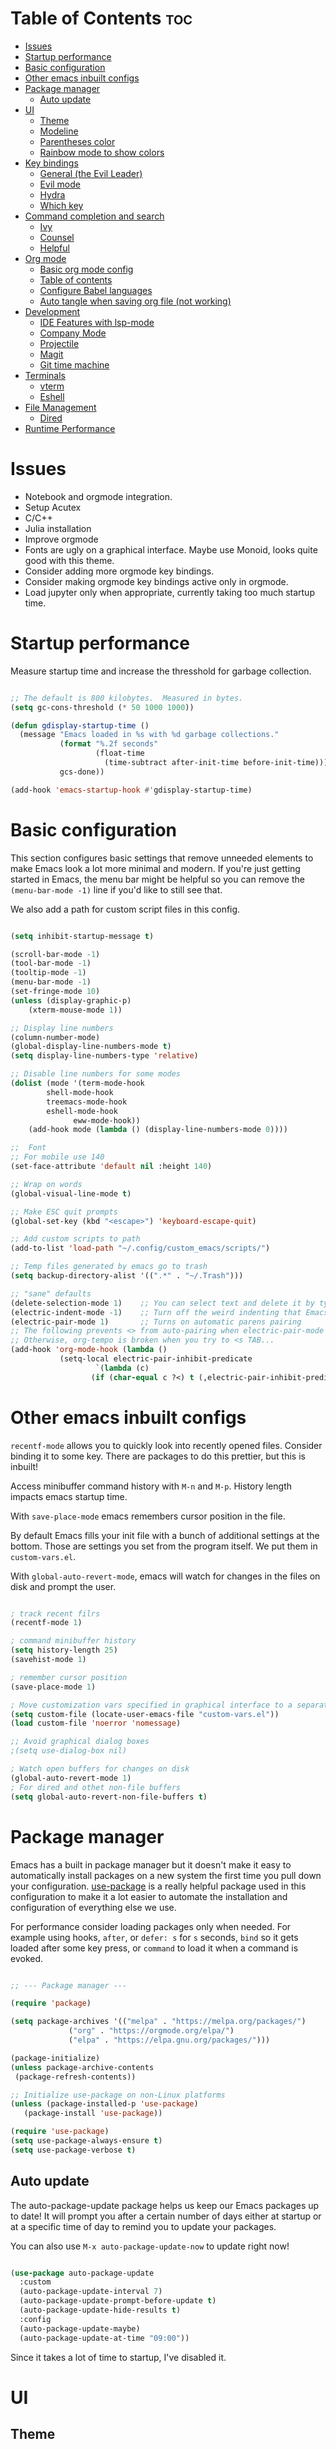 #+title Emacs from scratch configuration
#+AUTHOR: Jorge Norena
#+DESCRIPTION: Jorge's custom Emacs config.
#+STARTUP: showeverything
#+Options: toc:2
#+PROPERTY: header-args:emacs-lisp :tangle ./init.el

* Table of Contents :toc:
- [[#issues][Issues]]
- [[#startup-performance][Startup performance]]
- [[#basic-configuration][Basic configuration]]
- [[#other-emacs-inbuilt-configs][Other emacs inbuilt configs]]
- [[#package-manager][Package manager]]
  - [[#auto-update][Auto update]]
- [[#ui][UI]]
  - [[#theme][Theme]]
  - [[#modeline][Modeline]]
  - [[#parentheses-color][Parentheses color]]
  - [[#rainbow-mode-to-show-colors][Rainbow mode to show colors]]
- [[#key-bindings][Key bindings]]
  - [[#general-the-evil-leader][General (the Evil Leader)]]
  - [[#evil-mode][Evil mode]]
  - [[#hydra][Hydra]]
  - [[#which-key][Which key]]
- [[#command-completion-and-search][Command completion and search]]
  - [[#ivy][Ivy]]
  - [[#counsel][Counsel]]
  - [[#helpful][Helpful]]
- [[#org-mode][Org mode]]
  - [[#basic-org-mode-config][Basic org mode config]]
  - [[#table-of-contents][Table of contents]]
  - [[#configure-babel-languages][Configure Babel languages]]
  - [[#auto-tangle-when-saving-org-file-not-working][Auto tangle when saving org file (not working)]]
- [[#development][Development]]
  - [[#ide-features-with-lsp-mode][IDE Features with lsp-mode]]
  - [[#company-mode][Company Mode]]
  - [[#projectile][Projectile]]
  - [[#magit][Magit]]
  - [[#git-time-machine][Git time machine]]
- [[#terminals][Terminals]]
  - [[#vterm][vterm]]
  - [[#eshell][Eshell]]
- [[#file-management][File Management]]
  - [[#dired][Dired]]
- [[#runtime-performance][Runtime Performance]]

* Issues

- Notebook and orgmode integration.
- Setup Acutex
- C/C++
- Julia installation
- Improve orgmode
- Fonts are ugly on a graphical interface. Maybe use Monoid, looks quite good with this theme.
- Consider adding more orgmode key bindings.
- Consider making orgmode key bindings active only in orgmode.
- Load jupyter only when appropriate, currently taking too much startup time.

* Startup performance

Measure startup time and increase the thresshold for garbage collection.

#+begin_src emacs-lisp

;; The default is 800 kilobytes.  Measured in bytes.
(setq gc-cons-threshold (* 50 1000 1000))

(defun gdisplay-startup-time ()
  (message "Emacs loaded in %s with %d garbage collections."
           (format "%.2f seconds"
                   (float-time
                     (time-subtract after-init-time before-init-time)))
           gcs-done))

(add-hook 'emacs-startup-hook #'gdisplay-startup-time)

#+end_src

* Basic configuration

This section configures basic settings that remove unneeded elements to make Emacs look a lot more minimal and modern.  If you're just getting started in Emacs, the menu bar might be helpful so you can remove the =(menu-bar-mode -1)= line if you'd like to still see that.

We also add a path for custom script files in this config.

#+begin_src emacs-lisp

(setq inhibit-startup-message t)

(scroll-bar-mode -1)
(tool-bar-mode -1)
(tooltip-mode -1)
(menu-bar-mode -1)
(set-fringe-mode 10)
(unless (display-graphic-p)
    (xterm-mouse-mode 1))

;; Display line numbers
(column-number-mode)
(global-display-line-numbers-mode t)
(setq display-line-numbers-type 'relative)

;; Disable line numbers for some modes
(dolist (mode '(term-mode-hook
		shell-mode-hook
		treemacs-mode-hook
		eshell-mode-hook
              eww-mode-hook))
    (add-hook mode (lambda () (display-line-numbers-mode 0))))

;;  Font
;; For mobile use 140
(set-face-attribute 'default nil :height 140)

;; Wrap on words
(global-visual-line-mode t)

;; Make ESC quit prompts
(global-set-key (kbd "<escape>") 'keyboard-escape-quit)

;; Add custom scripts to path
(add-to-list 'load-path "~/.config/custom_emacs/scripts/")

;; Temp files generated by emacs go to trash
(setq backup-directory-alist '((".*" . "~/.Trash")))

;; "sane" defaults
(delete-selection-mode 1)    ;; You can select text and delete it by typing.
(electric-indent-mode -1)    ;; Turn off the weird indenting that Emacs does by default.
(electric-pair-mode 1)       ;; Turns on automatic parens pairing
;; The following prevents <> from auto-pairing when electric-pair-mode is on.
;; Otherwise, org-tempo is broken when you try to <s TAB...
(add-hook 'org-mode-hook (lambda ()
           (setq-local electric-pair-inhibit-predicate
                   `(lambda (c)
                  (if (char-equal c ?<) t (,electric-pair-inhibit-predicate c))))))

#+end_src

* Other emacs inbuilt configs

=recentf-mode= allows you to quickly look into recently opened files. Consider binding it to some key. There are packages to do this prettier, but this is inbuilt!

Access minibuffer command history with =M-n= and =M-p=. History length impacts emacs startup time.

With =save-place-mode= emacs remembers cursor position in the file.

By default Emacs fills your init file with a bunch of additional settings at the bottom. Those are settings you set from the program itself. We put them in =custom-vars.el=.

With =global-auto-revert-mode=, emacs will watch for changes in the files on disk and prompt the user.


#+begin_src emacs-lisp

  ; track recent filrs
  (recentf-mode 1)
  
  ; command minibuffer history
  (setq history-length 25)
  (savehist-mode 1)

  ; remember cursor position
  (save-place-mode 1)

  ; Move customization vars specified in graphical interface to a separate file
  (setq custom-file (locate-user-emacs-file "custom-vars.el"))
  (load custom-file 'noerror 'nomessage)

  ;; Avoid graphical dialog boxes
  ;(setq use-dialog-box nil)

  ; Watch open buffers for changes on disk
  (global-auto-revert-mode 1)
  ; For dired and othet non-file buffers
  (setq global-auto-revert-non-file-buffers t)

#+end_src

* Package manager

Emacs has a built in package manager but it doesn't make it easy to automatically install packages on a new system the first time you pull down your configuration.  [[https://github.com/jwiegley/use-package][use-package]] is a really helpful package used in this configuration to make it a lot easier to automate the installation and configuration of everything else we use.

For performance consider loading packages only when needed. For example using hooks, =after=, or =defer: s= for =s= seconds, =bind= so it gets loaded after some key press, or =command= to load it when a command is evoked.

#+begin_src emacs-lisp

  ;; --- Package manager ---

  (require 'package)

  (setq package-archives '(("melpa" . "https://melpa.org/packages/")
			   ("org" . "https://orgmode.org/elpa/")
			   ("elpa" . "https://elpa.gnu.org/packages/")))

  (package-initialize)
  (unless package-archive-contents
   (package-refresh-contents))

  ;; Initialize use-package on non-Linux platforms
  (unless (package-installed-p 'use-package)
     (package-install 'use-package))

  (require 'use-package)
  (setq use-package-always-ensure t)
  (setq use-package-verbose t)

#+end_src

** Auto update

The auto-package-update package helps us keep our Emacs packages up to date!  It will prompt you after a certain number of days either at startup or at a specific time of day to remind you to update your packages.

You can also use =M-x auto-package-update-now= to update right now!

#+begin_src emacs-lisp :tangle no

  (use-package auto-package-update
    :custom
    (auto-package-update-interval 7)
    (auto-package-update-prompt-before-update t)
    (auto-package-update-hide-results t)
    :config
    (auto-package-update-maybe)
    (auto-package-update-at-time "09:00"))

#+end_src

Since it takes a lot of time to startup, I've disabled it.

* UI

** Theme

A nice alternative is to use the [[https://emacsfodder.github.io/emacs-theme-editor/][Theme creator]].

#+begin_src emacs-lisp 

      ;; --- THEME ---
      ;; preview it with M-x counsel-load-theme

      (use-package doom-themes)
      ;;(load-theme 'doom-gruvbox t)

      (use-package modus-themes
      :ensure t
      :config
      ;; Add all your customizations prior to loading the themes
      (setq modus-themes-italic-constructs t
	    modus-themes-bold-constructs t
           modus-themes-to-toggle '(modus-vivendi-tinted modus-operandi-tinted))

      ;; Load the theme of your choice.
      (load-theme 'modus-vivendi-tinted t))

#+end_src

** Modeline

#+begin_src emacs-lisp

  ;; Better modeline
    ;; doom modeline was too heavy for mobile devices, and had font problems, planning on using this instead
    ;; (use-package powerline
    ;;   :config (powerline-evil-theme)
    ;;   )

    ;; NOTE: The first time you load your configuration on a new machine, you'll
    ;; need to run the following command interactively so that mode line icons
    ;; display correctly:
    ;;
    ;; M-x all-the-icons-install-fonts
    (use-package all-the-icons)

    (use-package doom-modeline
      :init (doom-modeline-mode 1)
      :custom ((doom-modeline-height 15)))

#+end_src

** Parentheses color

#+begin_src emacs-lisp

    ;; rainbow mode for nested parentheses.
    (use-package rainbow-delimiters
      :hook (prog-mode . rainbow-delimiters-mode))
  
#+end_src

** Rainbow mode to show colors

Display the actual color as a background for any hex color value (ex. #ffffff).  The code block below enables rainbow-mode in all programming modes (prog-mode) as well as org-mode, which is why rainbow works in this document.

#+begin_src emacs-lisp

;; Rainbow mode for colors,  e.g. #ffffff will have a white background
(use-package rainbow-mode
  :diminish
  :hook org-mode prog-mode)

#+end_src

* Key bindings

This configuration uses [[https://evil.readthedocs.io/en/latest/index.html][evil-mode]] for a Vi-like modal editing experience.  [[https://github.com/noctuid/general.el][general.el]] is used for easy keybinding configuration that integrates well with which-key.  [[https://github.com/emacs-evil/evil-collection][evil-collection]] is used to automatically configure various Emacs modes with Vi-like keybindings for evil-mode.

** General (the Evil Leader)

#+begin_src emacs-lisp

;; A function used below
(defun reload-init-file ()
  (interactive)
  (load-file user-init-file))

;; A code to move buffers around
(require 'buffer-move)

;; --- KEY BINDINGS INC. EVIL LEADER ---
;; This may hurt performance in mobile. Try using evil-leader instead.

(use-package general
  :config
  (general-create-definer my/leader-keys
    :keymaps '(normal insert visual emacs)
    :prefix "SPC"
    :global-prefix "C-SPC")
  (my/leader-keys
    "SPC" '(counsel-M-x :which-key "M-x")
    "." '(counsel-find-file :which-key "Find file")
    "TAB TAB" '(comment-line :which-key "Comment line")
    ;; Buffers
    "b" '(:ignore t :which-key "Bookmarks/Buffers")
    "b c" '(clone-indirect-buffer :which-key "Create indirect buffer copy in a split")
    "b C" '(clone-indirect-buffer-other-window :which-key "Clone indirect buffer in new window")
    "b d" '(bookmark-delete :which-key "Delete bookmark")
    "b b" '(counsel-ibuffer :which-key "Change buffer")
    "b i" '(ibuffer :which-key "List buffers")
    "b k" '(kill-this-buffer :which-key "Kill this buffer")
    "b K" '(kill-some-buffers :which-key "Kill multiple buffers")
    "b l" '(list-bookmarks :which-key "List bookmarks")
    "b m" '(bookmark-set :which-key "Set bookmark")
    "b n" '(next-buffer :which-key "Next buffer")
    "b p" '(previous-buffer :which-key "Previous buffer")
    "b r" '(revert-buffer :which-key "Reload buffer")
    "b R" '(rename-buffer :which-key "Rename buffer")
    "b s" '(basic-save-buffer :which-key "Save buffer")
    "b S" '(save-some-buffers :which-key "Save multiple buffers")
    "b w" '(bookmark-save :which-key "Save current bookmarks to bookmark file")
    ;; Eshell/evaluate
    "e" '(:ignore t :which-key "Eshell/Evaluate")    
    "e b" '(eval-buffer :which-key "Evaluate elisp in buffer")
    "e d" '(eval-defun :which-key "Evaluate defun containing or after point")
    "e e" '(eval-expression :which-key "Evaluate and elisp expression")
    "e h" '(counsel-esh-history :which-key "Eshell history")
    "e l" '(eval-last-sexp :which-key "Evaluate elisp expression before point")
    "e r" '(eval-region :which-key "Evaluate elisp in region")
    "e s" '(eshell :which-key "Eshell")
    ;; Org mode
    "m" '(:ignore t :which-key "Org")
    "m a" '(org-agenda :which-key "Org agenda")
    "m e" '(org-export-dispatch :which-key "Org export dispatch")
    "m i" '(org-toggle-item :which-key "Org toggle item")
    "m t" '(org-todo :which-key "Org todo")
    "m B" '(org-babel-tangle :which-key "Org babel tangle")
    "m T" '(org-todo-list :which-key "Org todo list")
    ;; Orgmode tables
    "m b" '(:ignore t :which-key "Tables")
    "m b -" '(org-table-insert-hline :which-key "Insert hline in table")
    ;; Orgmode dates
    "m d" '(:ignore t :which-key "Date/deadline")
    "m d t" '(org-time-stamp :which-key "Org time stamp")
    ;; Projects
    "p" '(projectile-command-map :which-key "Projectile")
    ;; Windows
    "w" '(:ignore t :which-key "Windows")
    "wc" '(evil-window-delete :which-key "Close window")
    "wn" '(evil-window-new :which-key "New window")
    "ws" '(evil-window-split :which-key "Horizontal split")
    "wv" '(evil-window-vsplit :which-key "Vertical split")
    "wh" '(evil-window-left :which-key "Move to window left")
    "wj" '(evil-window-down :which-key "Move to window down")
    "wk" '(evil-window-up :which-key "Move to window up")
    "wl" '(evil-window-right :which-key "Move to window right")
    ;; Move Windows
    "w H" '(buf-move-left :wk "Buffer move left")
    "w J" '(buf-move-down :wk "Buffer move down")
    "w K" '(buf-move-up :wk "Buffer move up")
    "w L" '(buf-move-right :wk "Buffer move right")
    ;; Help!
    "h" '(:ignore t :which-key "Help")
    "h a" '(counsel-apropos :which-key "Apropos")
    "h b" '(describe-bindings :which-key "Describe bindings")
    "h c" '(describe-char :which-key "Describe character under cursor")
    "h d" '(:ignore t :which-key "Emacs documentation")
    "h d a" '(about-emacs :which-key "About Emacs")
    "h d d" '(view-emacs-debugging :which-key "View Emacs debugging")
    "h d f" '(view-emacs-FAQ :which-key "View Emacs FAQ")
    "h d m" '(info-emacs-manual :which-key "The Emacs manual")
    "h d n" '(view-emacs-news :which-key "View Emacs news")
    "h d o" '(describe-distribution :which-key "How to obtain Emacs")
    "h d p" '(view-emacs-problems :which-key "View Emacs problems")
    "h d t" '(view-emacs-todo :which-key "View Emacs todo")
    "h d w" '(describe-no-warranty :which-key "Describe no warranty")
    "h e" '(view-echo-area-messages :which-key "View echo area messages")
    "h f" '(describe-function :which-key "Describe function")
    "h F" '(describe-face :which-key "Describe face")
    "h g" '(describe-gnu-project :which-key "Describe GNU Project")
    "h i" '(info :which-key "Info")
    "h I" '(describe-input-method :which-key "Describe input method")
    "h k" '(describe-key :which-key "Describe key")
    "h l" '(view-lossage :which-key "Display recent keystrokes and the commands run")
    "h L" '(describe-language-environment :which-key "Describe language environment")
    "h m" '(describe-mode :which-key "Describe mode")
    "h r" '(:ignore t :which-key "Reload")
    "h t" '(tldr :which-key "TLDR docs")
    "h v" '(describe-variable :which-key "Describe variable")
    "h w" '(where-is :which-key "Prints keybinding for command if set")
    "h x" '(describe-command :which-key "Display full documentation for command")
    "hrr" '(reload-init-file :which-key "Reload emacs config")
    ;; Toggles
    "t"  '(:ignore t :which-key "Toggles")
    "tt" '(modus-themes-toggle :which-key "Toggle light/dark theme")
    "tl" '(display-line-numbers-mode :which-key "Toggle line numbers")
    "tv" '(vterm-toggle :which-key "Toggle vterm")
    "tr" '(rainbow-mode :which-key "Toggle rainbow mode")
    ;; Find
    "f" '(:ignore t :which-key "Find")
    "ff" '(counsel-find-file :which-key "Find file")
    "fr" '(counsel-recentf :which-key "Recent files")
    ;; Dired
    "d" '(:ignore t :which-key "Dired")
    "d d" '(dired :which-key "Open dired")
    "d j" '(dired-jump :which-key "Dired jump to current")
    "d n" '(neotree-dir :which-key "Open directory in neotree")
    "d p" '(peep-dired :which-key "Peep-dired")
    ;; Git
    "g" '(:ignore t :wk "Git")    
    "g /" '(magit-displatch :wk "Magit dispatch")
    "g ." '(magit-file-displatch :wk "Magit file dispatch")
    "g b" '(magit-branch-checkout :wk "Switch branch")
    "g c" '(:ignore t :wk "Create") 
    "g c b" '(magit-branch-and-checkout :wk "Create branch and checkout")
    "g c c" '(magit-commit-create :wk "Create commit")
    "g c f" '(magit-commit-fixup :wk "Create fixup commit")
    "g C" '(magit-clone :wk "Clone repo")
    "g f" '(:ignore t :wk "Find") 
    "g f c" '(magit-show-commit :wk "Show commit")
    "g f f" '(magit-find-file :wk "Magit find file")
    "g f g" '(magit-find-git-config-file :wk "Find gitconfig file")
    "g F" '(magit-fetch :wk "Git fetch")
    "g g" '(magit-status :wk "Magit status")
    "g i" '(magit-init :wk "Initialize git repo")
    "g l" '(magit-log-buffer-file :wk "Magit buffer log")
    "g r" '(vc-revert :wk "Git revert file")
    "g s" '(magit-stage-file :wk "Git stage file")
    "g t" '(git-timemachine :wk "Git time machine")
    "g u" '(magit-stage-file :wk "Git unstage file")
  ))

#+end_src

** Evil mode

*** Evil mode and collection

#+begin_src emacs-lisp

;; --- EVIL MODE ---

(use-package evil
  :init
  (setq evil-split-window-below t)
  (setq evil-vsplit-window-right t)
  (setq evil-want-integration t) ; This is optional, required for some packages
  (setq evil-want-keybinding nil)
  :config
  (evil-mode 1)
  (define-key evil-insert-state-map (kbd "C-g") 'evil-normal-state) ;; make C-g also exit input mode
  
  ;; j and k go down in lines you can see, not lines in the original file
  (evil-global-set-key 'motion "j" 'evil-next-visual-line)
  (evil-global-set-key 'motion "k" 'evil-previous-visual-line)
  
  (evil-set-initial-state 'messages-buffer-mode 'normal)
  (evil-set-initial-state 'dashboard-mode 'normal))

(use-package evil-collection
  :after evil
  :config
  (evil-collection-init))


#+end_src

*** Additional evil plugins

#+begin_src emacs-lisp

(use-package evil-surround
  :after evil
  :config
  (global-evil-surround-mode 1))

(use-package evil-commentary
  :after evil
  :config
  (evil-commentary-mode))

(use-package evil-multiedit
  :after evil
  :config
  (evil-multiedit-default-keybinds))

(use-package evil-snipe
  :after evil
  :init
  (evil-snipe-mode 1))  ; Globally enable evil-snipe

(use-package evil-terminal-cursor-changer
  :config
  (evil-terminal-cursor-changer-activate) ; or (etcc-on)
  )
  
#+end_src

** Hydra

Allows you to group a repetitive task, or related tasks under one head. In this way you don't have to input several long chains, but a single chain that opens a menu of related commands ("you spawn a hydra").

#+begin_src elisp

  ;; --- Hydra (Allows grouping several keybindings together so you access them with only one additional key) ---

  (use-package hydra
    :after general)

  ;; example
  (defhydra hydra-text-scale (:timeout 4)
    "scale text"
    ("j" text-scale-increase "in")
    ("k" text-scale-decrease "out")
    ("f" nil "finished" :exit t))

  (my/leader-keys
    "ts" '(hydra-text-scale/body :which-key "scale text"))

#+end_src

** Which key

#+begin_src emacs-lisp

  ;;   ;; --- Which key ---
  ;; (use-package which-key
  ;;   :defer 0
  ;;   :diminish which-key-mode
  ;;   :config
  ;;   (which-key-mode)
  ;;   (setq which-key-idle-delay 1))

(use-package which-key
  :init
    (which-key-mode 1)
  :diminish which-key-mode
  :config
  (setq which-key-side-window-location 'bottom
	  which-key-sort-order #'which-key-key-order
	  which-key-allow-imprecise-window-fit nil
	  which-key-sort-uppercase-first nil
	  which-key-add-column-padding 1
	  which-key-max-display-columns nil
	  which-key-min-display-lines 6
	  which-key-side-window-slot -10
	  which-key-side-window-max-height 0.25
	  which-key-idle-delay 0.8
	  which-key-max-description-length 25
	  which-key-allow-imprecise-window-fit nil
	  which-key-separator " → " ))

#+end_src

* Command completion and search

** Ivy

#+begin_src emacs-lisp
  
;; --- Ivy command completion ---
;; Maybe try other packages and test for performance

(use-package ivy
  :diminish
  :bind (("C-s" . swiper)
         :map ivy-minibuffer-map
         ("TAB" . ivy-alt-done)	
         :map ivy-switch-buffer-map
         ("C-d" . ivy-switch-buffer-kill)
         :map ivy-reverse-i-search-map
         ("C-d" . ivy-reverse-i-search-kill))
  :config
  (ivy-mode 1))

(use-package ivy-rich
  :after ivy
  :init
  (ivy-rich-mode 1))

#+end_src

** Counsel

#+begin_src emacs-lisp

(use-package counsel
  :bind (("M-x" . counsel-M-x)
	 ("C-x b" . counsel-ibuffer)
	 ("C-x C-f" . counsel-find-file)
	 :map minibuffer-local-map
	 ("C-r" . 'counsel-minibuffer-history))
  :config
  (setq ivy-initial-inputs-alist nil) ;; don't start searches with ^
  )

#+end_src

** Helpful

#+begin_src emacs-lisp

;; additional help from helpful
(use-package helpful
  :commands (helpful-callable helpful-variable helpful-command helpful-key)
  :custom
  (counsel-describe-function-function #'helpful-callable)
  (counsel-describe-variable-function #'helpful-variable)
  :bind
  ([remap describe-function] . counsel-describe-function)
  ([remap describe-command] . helpful-command)
  ([remap describe-variable] . counsel-describe-variable)
  ([remap describe-key] . helpful-key))

#+end_src

* Org mode

** Basic org mode config

First a few functions to improve the headings and the text. This doesn't seem to work on mobile. But I do plan to keep the replacement of hyphen with dots, the fixed pitch, and the ellipsis replaced with an arrow (if the fonts allow it).

#+begin_src emacs-lisp

  (defun org-font-setup ()
  
    ;; Replace list hyphen with dot
    (font-lock-add-keywords 'org-mode
			    '(("^ *\\([-]\\) "
			       (0 (prog1 () (compose-region (match-beginning 1) (match-end 1) "•"))))))

    ;; Set faces for heading levels
    ;; Consider removing all this visual stuff for mobile
    (dolist (face '((org-level-1 . 1.4)
		    (org-level-2 . 1.3)
		    (org-level-3 . 1.2)
		    (org-level-4 . 1.1)
		    (org-level-5 . 1.05)
		    (org-level-6 . 1.05)
		    (org-level-7 . 1.05)
		    (org-level-8 . 1.05)))
      (set-face-attribute (car face) nil :font "Cantarell" :weight 'regular :height (cdr face)))

    ;; Ensure that anything that should be fixed-pitch in Org files appears that way
    (set-face-attribute 'org-block nil :foreground nil :inherit 'fixed-pitch)
    (set-face-attribute 'org-code nil   :inherit '(shadow fixed-pitch))
    (set-face-attribute 'org-table nil   :inherit '(shadow fixed-pitch))
    (set-face-attribute 'org-verbatim nil :inherit '(shadow fixed-pitch))
    (set-face-attribute 'org-special-keyword nil :inherit '(font-lock-comment-face fixed-pitch))
    (set-face-attribute 'org-meta-line nil :inherit '(font-lock-comment-face fixed-pitch))
    (set-face-attribute 'org-checkbox nil :inherit 'fixed-pitch))

#+end_src

Now the org-mode configuration. This has a bunch of configs for the agenda, tags, agenda modes, capture templates,

#+begin_src emacs-lisp


  ;; --- ORG MODE! ---

  (setq evil-want-C-i-jump nil)  

  (use-package org
    :pin org
    :commands (org-capture org-agenda)
    :hook (org-mode . org-font-setup)
    :config
    (setq org-ellipsis " ▾")

    ;; Avoid strange indentation behavior orgmode
    (electric-indent-mode -1) ;; if this doesn't work, try doing it after the hook below
    (setq org-edit-src-content-indentation 0) ;; 

    ;; What does this do?
    (setq org-agenda-start-with-log-mode t)
    (setq org-log-done 'time)
    (setq org-log-into-drawer t)

    ;; Which files to use for the agenda.
    (setq org-agenda-files
          '("~/org/Tasks.org"
            "~/org/Schedule.org"
            "~/org/Dates.org"))

    ;; Custom To do keywords / states
    (setq org-todo-keywords
          '((sequence "TODO(t)" "NEXT(n)" "ACTIVE(a)" "|" "DONE(d!)")))

    ;; Files to use for refiling
    (setq org-refile-targets
      '(("Archive.org" :maxlevel . 1)
        ("Tasks.org" :maxlevel . 1)))
    ;; Save Org buffers after refiling!
    (advice-add 'org-refile :after 'org-save-all-org-buffers)

    ;; Tags
    (setq org-tag-alist
      '((:startgroup)
         ; Put mutually exclusive tags here
         (:endgroup)
         ("@errand" . ?E)
         ("@home" . ?H)
         ("@work" . ?W)
         ("agenda" . ?a)
         ("planning" . ?p)
         ("publish" . ?P)
         ("batch" . ?b)
         ("note" . ?n)
         ("idea" . ?i)))

    ;; Configure custom agenda views
    (setq org-agenda-custom-commands
     '(("d" "Dashboard"
       ((agenda "" ((org-deadline-warning-days 7)))
        (todo "NEXT"
          ((org-agenda-overriding-header "Next Tasks")))
        (tags-todo "agenda/ACTIVE" ((org-agenda-overriding-header "Active Projects")))))

      ("n" "Next Tasks"
       ((todo "NEXT"
          ((org-agenda-overriding-header "Next Tasks")))))

      ("W" "Work Tasks" tags-todo "+work-email")

      ;; Low-effort next actions
      ("e" tags-todo "+TODO=\"NEXT\"+Effort<15&+Effort>0"
       ((org-agenda-overriding-header "Low Effort Tasks")
        (org-agenda-max-todos 20)
        (org-agenda-files org-agenda-files)))))

    (setq org-capture-templates
      `(("t" "Tasks / Projects")
        ("tt" "Task" entry (file+olp "~/org/Tasks.org" "Inbox")
             "* TODO %?\n  %U\n  %a\n  %i" :empty-lines 1)

        ("j" "Journal Entries")
        ("jj" "Journal" entry
             (file+olp+datetree "~/org/Journal.org")
             "\n* %<%I:%M %p> - Journal :journal:\n\n%?\n\n"
             ;; ,(dw/read-file-as-string "~/Notes/Templates/Daily.org")
             :clock-in :clock-resume
             :empty-lines 1)
        ("jm" "Meeting" entry
             (file+olp+datetree "~/org/Journal.org")
             "* %<%I:%M %p> - %a :meetings:\n\n%?\n\n"
             :clock-in :clock-resume
             :empty-lines 1)))

    ;; Capture keybindings
    (define-key global-map (kbd "C-c j")
      (lambda () (interactive) (org-capture nil "jj")))

    (org-font-setup))

  (add-hook 'org-mode-hook 'org-indent-mode)
  (use-package org-bullets
    :hook (org-mode . org-bullets-mode)
    :custom
    (org-bullets-bullet-list '("◉" "○" "●" "○" "●" "○" "●")))

  (defun gorg-mode-visual-fill ()
    (setq visual-fill-column-width 100
          visual-fill-column-center-text t)
    (visual-fill-column-mode 1))

  (use-package visual-fill-column
    :hook (org-mode . gorg-mode-visual-fill))

  ;; Function to set up RET key binding in normal mode
  (defun my/org-mode-evil-setup ()
    "Custom configurations for org-mode with evil-mode."
    (evil-define-key 'normal org-mode-map (kbd "RET") 'org-open-at-point)
    (evil-define-key 'normal org-mode-map (kbd "C-i") 'org-cycle))

  ;; Add the function to the org-mode hook
  (add-hook 'org-mode-hook 'my/org-mode-evil-setup)
#+end_src

** Table of contents

#+begin_src emacs-lisp

(use-package toc-org
  :commands toc-org-enable
  :init (add-hook 'org-mode-hook 'toc-org-enable))

#+end_src

** Configure Babel languages

Org-tempo is not a separate package but a module within org that can be enabled.  Org-tempo allows for '<s' followed by TAB to expand to a begin_src tag.  Other expansions available include:

| Typing the below + TAB | Expands to ...                           |
|------------------------+------------------------------------------|
| <a                     | '#+BEGIN_EXPORT ascii' … '#+END_EXPORT   |
| <c                     | '#+BEGIN_CENTER' … '#+END_CENTER'        |
| <C                     | '#+BEGIN_COMMENT' … '#+END_COMMENT'      |
| <e                     | '#+BEGIN_EXAMPLE' … '#+END_EXAMPLE'      |
| <E                     | '#+BEGIN_EXPORT' … '#+END_EXPORT'        |
| <h                     | '#+BEGIN_EXPORT html' … '#+END_EXPORT'   |
| <l                     | '#+BEGIN_EXPORT latex' … '#+END_EXPORT'  |
| <q                     | '#+BEGIN_QUOTE' … '#+END_QUOTE'          |
| <s                     | '#+BEGIN_SRC' … '#+END_SRC'              |
| <v                     | '#+BEGIN_VERSE' … '#+END_VERSE'          |
| <sh                    | '#+begin_src shell' ... '#+end_src'      |
| <py                    | '#+begin_src python' ... '#+end_src'     |
| <el                    | '#+begin_src emacs-lisp' ... '#+end_src' |

The last we added below

#+begin_src emacs-lisp

(with-eval-after-load 'org ;defer until org loads
  (require 'org-tempo)
  (add-to-list 'org-structure-template-alist '("sh" . "src shell"))
  (add-to-list 'org-structure-template-alist '("py" . "src python"))
  (add-to-list 'org-structure-template-alist '("el" . "src emacs-lisp"))

  (org-babel-do-load-languages
      'org-babel-load-languages
	'((emacs-lisp . t)
	  (python . t)
      (jupyter . t)))
)
#+end_src

** Auto tangle when saving org file (not working)

#+begin_src emacs-lisp

  (defun org-babel-tangle-config ()
   (when (string-equal (buffer-file-name)
	  (expand-file-name "~/.config/custom_emacs/config_emacs.org"))
  ;; dynamic scoping to the rescue
    (let ((org-confirm-babel-evaluate nil))
     (org-babel-tangle))))

  (add-hook 'org-mode-hook (lambda () (add-hook 'save-after-hook #'org-babel-tangle-config)))

#+end_src

* Development

** IDE Features with lsp-mode

*** lsp-mode

We use the excellent [[https://emacs-lsp.github.io/lsp-mode/][lsp-mode]] to enable IDE-like functionality for many different programming languages via "language servers" that speak the [[https://microsoft.github.io/language-server-protocol/][Language Server Protocol]].  Before trying to set up =lsp-mode= for a particular language, check out the [[https://emacs-lsp.github.io/lsp-mode/page/languages/][documentation for your language]] so that you can learn which language servers are available and how to install them.

The =lsp-keymap-prefix= setting enables you to define a prefix for where =lsp-mode='s default keybindings will be added.  I *highly recommend* using the prefix to find out what you can do with =lsp-mode= in a buffer.

The =which-key= integration adds helpful descriptions of the various keys so you should be able to learn a lot just by pressing =C-c l= in a =lsp-mode= buffer and trying different things that you find there.

#+begin_src emacs-lisp

  (defun glsp-mode-setup ()
    (setq lsp-headerline-breadcrumb-segments '(path-up-to-project file symbols))
    (lsp-headerline-breadcrumb-mode))

  (use-package lsp-mode
    :commands (lsp lsp-deferred)
    :hook (lsp-mode . glsp-mode-setup)
    :init
    (setq lsp-keymap-prefix "C-c l")  ;; Or 'C-l', 's-l'
    :config
    (lsp-enable-which-key-integration t))

#+end_src

When installing =dap-mode= use =:commands dap-debug=. Also use =after= for =pyenv=.

*** lsp-ui

[[https://emacs-lsp.github.io/lsp-ui/][lsp-ui]] is a set of UI enhancements built on top of =lsp-mode= which make Emacs feel even more like an IDE.  Check out the screenshots on the =lsp-ui= homepage (linked at the beginning of this paragraph) to see examples of what it can do.

#+begin_src emacs-lisp

  (use-package lsp-ui
    :hook (lsp-mode . lsp-ui-mode)
    :custom
    (lsp-ui-doc-position 'bottom))

#+end_src

*** lsp-treemacs

[[https://github.com/emacs-lsp/lsp-treemacs][lsp-treemacs]] provides nice tree views for different aspects of your code like symbols in a file, references of a symbol, or diagnostic messages (errors and warnings) that are found in your code.

Try these commands with =M-x=:

- =lsp-treemacs-symbols= - Show a tree view of the symbols in the current file
- =lsp-treemacs-references= - Show a tree view for the references of the symbol under the cursor
- =lsp-treemacs-error-list= - Show a tree view for the diagnostic messages in the project

This package is built on the [[https://github.com/Alexander-Miller/treemacs][treemacs]] package which might be of some interest to you if you like to have a file browser at the left side of your screen in your editor.

#+begin_src emacs-lisp

  (use-package lsp-treemacs
    :after lsp-mode)

#+end_src

*** lsp-ivy

[[https://github.com/emacs-lsp/lsp-ivy][lsp-ivy]] integrates Ivy with =lsp-mode= to make it easy to search for things by name in your code.  When you run these commands, a prompt will appear in the minibuffer allowing you to type part of the name of a symbol in your code.  Results will be populated in the minibuffer so that you can find what you're looking for and jump to that location in the code upon selecting the result.

Try these commands with =M-x=:

- =lsp-ivy-workspace-symbol= - Search for a symbol name in the current project workspace
- =lsp-ivy-global-workspace-symbol= - Search for a symbol name in all active project workspaces

#+begin_src emacs-lisp

  (use-package lsp-ivy
    :after lsp-mode)

#+end_src

*** Debugging with dap-mode

[[https://emacs-lsp.github.io/dap-mode/][dap-mode]] is an excellent package for bringing rich debugging capabilities to Emacs via the [[https://microsoft.github.io/debug-adapter-protocol/][Debug Adapter Protocol]].  You should check out the [[https://emacs-lsp.github.io/dap-mode/page/configuration/][configuration docs]] to learn how to configure the debugger for your language.  Also make sure to check out the documentation for the debug adapter to see what configuration parameters are available to use for your debug templates!

#+begin_src emacs-lisp

  (use-package dap-mode
    ;; Uncomment the config below if you want all UI panes to be hidden by default!
    ;; :custom
    ;; (lsp-enable-dap-auto-configure nil)
    ;; :config
    ;; (dap-ui-mode 1)
    :commands 'dap-debug
    :config

    ;; Bind `C-c l d` to `dap-hydra` for easy access
    (general-define-key
      :keymaps 'lsp-mode-map
      :prefix lsp-keymap-prefix
      "d" '(dap-hydra t :which-key "debugger")))

#+end_src

*** Syntax checking with flycheck 

For info on flycheck see [[https://www.flycheck.org/en/latest/languages.html][this]].

#+begin_src emacs-lisp

(use-package flycheck
  :defer t
  :after lsp-mode
  :diminish
  :init (global-flycheck-mode))

#+end_src

*** Python

See the following:

- [[https://www.emacswiki.org/emacs/PythonProgrammingInEmacs][Emacs wiki on python programming]].
- [[https://sqrtminusone.xyz/posts/2021-05-01-org-python/][Replacing Jupyter notebook with org mode]].
- [[https://martibosch.github.io/jupyter-emacs-universe/][Jupyter in the Emacs universe]].

It seems that the closed-source =pyright= is faster. Consider using that if =pyls= is too slow.

We use =lsp-mode= and =dap-mode= to provide a more complete development environment for Python in Emacs.  Check out [[https://emacs-lsp.github.io/lsp-mode/page/lsp-pyls/][the =pyls= configuration]] in the =lsp-mode= documentation for more details.

Make sure you have the =pyls= language server installed before trying =lsp-mode=!

#+begin_src sh :tangle no

pip install --user "python-lsp-server"
pip install --user "debugpy"

#+end_src

There are a number of other language servers for Python so if you find that =pyls= doesn't work for you, consult the =lsp-mode= [[https://emacs-lsp.github.io/lsp-mode/page/languages/][language configuration documentation]] to try the others!

#+begin_src emacs-lisp

  (use-package python-mode
    :hook (python-mode . lsp-deferred)
    :custom
    ;; NOTE: Set these if Python 3 is called "python3" on your system!
    ;; (python-shell-interpreter "python3")
    ;; (dap-python-executable "python3")
    (dap-python-debugger 'debugpy)
    :config
    (setq lsp-pylsp-server-command "pylsp")
    (setq lsp-pylsp-plugins-jedi-completion-enabled t)  ; Enable Jedi completion setup
    (setq lsp-pylsp-plugins-pylint-enabled t)           ; Enable Pylint for linting
    (setq lsp-pylsp-plugins-flake8-enabled t)           ; Optionally, enable Flake8 for linting
    (require 'dap-python)
    (dap-python-setup))


#+end_src

You can use the pyvenv package to use =virtualenv= environments in Emacs.  The =pyvenv-activate= command should configure Emacs to cause =lsp-mode= and =dap-mode= to use the virtual environment when they are loaded, just select the path to your virtual environment before loading your project.

#+begin_src emacs-lisp :tangle no

  (use-package pyvenv
    :after python-mode
    :config
    (pyvenv-mode 1))

#+end_src

We instead use Anaconda, so use the following

#+begin_src emacs-lisp

(use-package conda
  :after python-mode
  :config
  (setq conda-anaconda-home (expand-file-name "~/Programs/miniforge3/"))
  (setq conda-env-home-directory (expand-file-name "~/Programs/miniforge3/"))
  (setq conda-env-subdirectory "envs")

  (unless (getenv "CONDA_DEFAULT_ENV")
    (conda-env-activate "base")))

(use-package company-anaconda
  :after '(company conda)
  :config
    '(add-to-list 'company-backends 'company-anaconda)
)

(add-hook 'python-mode-hook 'anaconda-mode)

#+end_src

When using anaconda, autocompletion won't work on imports. Hopefully the above solves this.

**** Jupyter 

#+begin_src emacs-lisp

(use-package jupyter)

#+end_src

We import several scripts that allow us to easily interact with the kernel. Look at the description [[file:scripts/jupyter_utils.org][here]].

#+begin_src emacs-lisp

(require 'my-jupyter-utils)

#+end_src

For some reason, ~M-x jupyter-run-repl~ has permision problems and fails to run on mobile.

There's a [[https://github.com/termux/proot/issues/248][hack]] that makes it work (wonder how long it'll last):

#+begin_src C :tangle skip_getifaddrs.c
#include <errno.h>
#include <ifaddrs.h>
int getifaddrs(struct ifaddrs **ifap) {
	errno = EOPNOTSUPP;
	return -1;
}
#+end_src

#+begin_src bash
gcc skip_getifaddrs.c -o skip_getifaddrs.so -shared
#+end_src

To get a kernel to run do the following

#+begin_src bash
LD_PRELOAD=~/.config/custom_emacs/skip_getifaddrs.so jupyter notebook
#+end_src

** Company Mode

[[http://company-mode.github.io/][Company Mode]] provides a nicer in-buffer completion interface than =completion-at-point= which is more reminiscent of what you would expect from an IDE.  We add a simple configuration to make the keybindings a little more useful (=TAB= now completes the selection and initiates completion at the current location if needed).

We also use [[https://github.com/sebastiencs/company-box][company-box]] to further enhance the look of the completions with icons and better overall presentation.

#+begin_src emacs-lisp

  (use-package company
    :after lsp-mode
    :hook (lsp-mode . company-mode)
    :bind (:map company-active-map
           ("<tab>" . company-complete-selection))
          (:map lsp-mode-map
           ("<tab>" . company-indent-or-complete-common))
    :custom
    (company-minimum-prefix-length 1)
    (company-idle-delay 0.0))

  (use-package company-box
    :hook (company-mode . company-box-mode))

#+end_src

** Projectile

[[https://projectile.mx/][Projectile]] is a project management library for Emacs which makes it a lot easier to navigate around code projects for various languages.  Many packages integrate with Projectile so it's a good idea to have it installed even if you don't use its commands directly.

#+begin_src emacs-lisp

  (use-package projectile
    :diminish projectile-mode
    :config (projectile-mode)
    :custom ((projectile-completion-system 'ivy))
    :bind-keymap
    ("C-c p" . projectile-command-map)
    :init
    ;; NOTE: Set this to the folder where you keep your Git repos!
    ;(when (file-directory-p "~/Projects/Code")
    ;  (setq projectile-project-search-path '("~/Projects/Code")))
    (setq projectile-switch-project-action #'projectile-dired))

  (use-package counsel-projectile
    :after projectile
    :config (counsel-projectile-mode))

#+end_src

** Magit

[[https://magit.vc/][Magit]] is the best Git interface I've ever used.  Common Git operations are easy to execute quickly using Magit's command panel system.

#+begin_src emacs-lisp

    ;; Magit for git interface
    (use-package magit
      :commands magit-status ;add more commands if needed
      :custom
      (magit-display-buffer-function #'magit-display-buffer-same-window-except-diff-v1))

    ;; NOTE: Make sure to configure a GitHub token before using this package!
    ;; - https://magit.vc/manual/forge/Token-Creation.html#Token-Creation
    ;; - https://magit.vc/manual/ghub/Getting-Started.html#Getting-Started
    (use-package forge
      :after magit)

#+end_src

** Git time machine 

[[https://github.com/emacsmirror/git-timemachine][git-timemachine]] is a program that allows you to move backwards and forwards through a file’s commits.  ‘SPC g t’ will open the time machine on a file if it is in a git repo.  Then, while in normal mode, you can use ‘CTRL-j’ and ‘CTRL-k’ to move backwards and forwards through the commits.

#+begin_src emacs-lisp

;; Git time machine to travel beetween commits.
(use-package git-timemachine
  :after git-timemachine
  :hook (evil-normalize-keymaps . git-timemachine-hook)
  :config
    (evil-define-key 'normal git-timemachine-mode-map (kbd "C-j") 'git-timemachine-show-previous-revision)
    (evil-define-key 'normal git-timemachine-mode-map (kbd "C-k") 'git-timemachine-show-next-revision)
)

#+end_src

* Terminals

** vterm

[[https://github.com/akermu/emacs-libvterm/][vterm]] is an improved terminal emulator package which uses a compiled native module to interact with the underlying terminal applications.  This enables it to be much faster than =term-mode= and to also provide a more complete terminal emulation experience.

Make sure that you have the [[https://github.com/akermu/emacs-libvterm/#requirements][necessary dependencies]] installed before trying to use =vterm= because there is a module that will need to be compiled before you can use it successfully.

#+begin_src emacs-lisp

  (use-package vterm
    :commands vterm
    :config
    (setq term-prompt-regexp "^[^#$%>\n]*[#$%>] *")  ;; Set this to match your custom shell prompt
    ;;(setq vterm-shell "zsh")                       ;; Set this to customize the shell to launch
    (setq vterm-max-scrollback 10000))

(use-package vterm-toggle
  :after vterm
  :config
  (setq vterm-toggle-fullscreen-p nil)
  (setq vterm-toggle-scope 'project)
  (add-to-list 'display-buffer-alist
               '((lambda (buffer-or-name _)
                     (let ((buffer (get-buffer buffer-or-name)))
                       (with-current-buffer buffer
                         (or (equal major-mode 'vterm-mode)
                             (string-prefix-p vterm-buffer-name (buffer-name buffer))))))
                  (display-buffer-reuse-window display-buffer-at-bottom)
                  ;;(display-buffer-reuse-window display-buffer-in-direction)
                  ;;display-buffer-in-direction/direction/dedicated is added in emacs27
                  ;;(direction . bottom)
                  ;;(dedicated . t) ;dedicated is supported in emacs27
                  (reusable-frames . visible)
                  (window-height . 0.3))))

#+end_src

** Eshell

[[https://www.gnu.org/software/emacs/manual/html_mono/eshell.html#Contributors-to-Eshell][Eshell]] is Emacs' own shell implementation written in Emacs Lisp.  It provides you with a cross-platform implementation (even on Windows!) of the common GNU utilities you would find on Linux and macOS (=ls=, =rm=, =mv=, =grep=, etc).  It also allows you to call Emacs Lisp functions directly from the shell and you can even set up aliases (like aliasing =vim= to =find-file=).  Eshell is also an Emacs Lisp REPL which allows you to evaluate full expressions at the shell.

The downsides to Eshell are that it can be harder to configure than other packages due to the particularity of where you need to set some options for them to go into effect, the lack of shell completions (by default) for some useful things like Git commands, and that REPL programs sometimes don't work as well.  However, many of these limitations can be dealt with by good configuration and installing external packages, so don't let that discourage you from trying it!

*Useful key bindings:*

- =C-c C-p= / =C-c C-n= - go back and forward in the buffer's prompts (also =[[= and =]]= with evil-mode)
- =M-p= / =M-n= - go back and forward in the input history
- =C-c C-u= - delete the current input string backwards up to the cursor
- =counsel-esh-history= - A searchable history of commands typed into Eshell

We will be covering Eshell more in future videos highlighting other things you can do with it.

For more thoughts on Eshell, check out these articles by Pierre Neidhardt:
- https://ambrevar.xyz/emacs-eshell/index.html
- https://ambrevar.xyz/emacs-eshell-versus-shell/index.html

#+begin_src emacs-lisp

    (defun gconfigure-eshell ()
      ;; Save command history when commands are entered
      (add-hook 'eshell-pre-command-hook 'eshell-save-some-history)

      ;; Truncate buffer for performance
      (add-to-list 'eshell-output-filter-functions 'eshell-truncate-buffer)

      ;; Bind some useful keys for evil-mode
      (evil-define-key '(normal insert visual) eshell-mode-map (kbd "C-r") 'counsel-esh-history)
      (evil-define-key '(normal insert visual) eshell-mode-map (kbd "<home>") 'eshell-bol)
      (evil-normalize-keymaps)

      (setq eshell-history-size         10000
	    eshell-buffer-maximum-lines 10000
	    eshell-hist-ignoredups t
	    eshell-scroll-to-bottom-on-input t
        eshell-destroy-buffer-when-process-dies t
        eshell-rc-script (concat user-emacs-directory "eshell/profile")
        eshell-aliases-file (concat user-emacs-directory "eshell/aliases")
        ))

    (use-package eshell-git-prompt
      :after eshell)

    (use-package eshell
      :hook (eshell-first-time-mode . gconfigure-eshell)
      :config

      (with-eval-after-load 'esh-opt
	    (setq eshell-destroy-buffer-when-process-dies t)
	    (setq eshell-visual-commands '("htop" "zsh" "vim")))

      (eshell-git-prompt-use-theme 'powerline))

#+end_src

* File Management

** Dired

Dired is a built-in file manager for Emacs that does some pretty amazing things!  Here are some key bindings you should try out:

*** Key Bindings

**** Navigation

*Emacs* / *Evil*
- =n= / =j= - next line
- =p= / =k= - previous line
- =j= / =J= - jump to file in buffer
- =RET= - select file or directory
- =^= - go to parent directory
- =S-RET= / =g O= - Open file in "other" window
- =M-RET= - Show file in other window without focusing (previewing files)
- =g o= (=dired-view-file=) - Open file but in a "preview" mode, close with =q=
- =g= / =g r= Refresh the buffer with =revert-buffer= after changing configuration (and after filesystem changes!)

**** Marking files

- =m= - Marks a file
- =u= - Unmarks a file
- =U= - Unmarks all files in buffer
- =* t= / =t= - Inverts marked files in buffer
- =% m= - Mark files in buffer using regular expression
- =*= - Lots of other auto-marking functions
- =k= / =K= - "Kill" marked items (refresh buffer with =g= / =g r= to get them back)
- Many operations can be done on a single file if there are no active marks!
 
**** Copying and Renaming files

- =C= - Copy marked files (or if no files are marked, the current file)
- Copying single and multiple files
- =U= - Unmark all files in buffer
- =R= - Rename marked files, renaming multiple is a move!
- =% R= - Rename based on regular expression: =^test= , =old-\&=

*Power command*: =C-x C-q= (=dired-toggle-read-only=) - Makes all file names in the buffer editable directly to rename them!  Press =Z Z= to confirm renaming or =Z Q= to abort.

**** Deleting files

- =D= - Delete marked file
- =d= - Mark file for deletion
- =x= - Execute deletion for marks
- =delete-by-moving-to-trash= - Move to trash instead of deleting permanently

**** Creating and extracting archives

- =Z= - Compress or uncompress a file or folder to (=.tar.gz=)
- =c= - Compress selection to a specific file
- =dired-compress-files-alist= - Bind compression commands to file extension

**** Other common operations

- =T= - Touch (change timestamp)
- =M= - Change file mode
- =O= - Change file owner
- =G= - Change file group
- =S= - Create a symbolic link to this file
- =L= - Load an Emacs Lisp file into Emacs

*** Configuration

#+begin_src emacs-lisp

(use-package dired
  :ensure nil
  :commands (dired dired-jump)
  :bind (("C-x C-j" . dired-jump))
  :custom ((dired-listing-switches "-algho --group-directories-first"))
  :config
  (evil-collection-define-key 'normal 'dired-mode-map
    "h" 'dired-single-up-directory
    "l" 'dired-single-buffer))

;; Make dired use a single buffer
(use-package dired-single 
  :commands (dired dired-jump))

;; Make dired show icons
(use-package all-the-icons-dired
  :hook (dired-mode . all-the-icons-dired-mode))

;; Specify which program should open each file
;; look into open-xdg to open using default linux apps
(use-package dired-open
  :commands (dired dired-jump)
  :config
  ;; Doesn't work as expected!
  ;;(add-to-list 'dired-open-functions #'dired-open-xdg t)
  (setq dired-open-extensions '(("png" . "feh")
				("mkv" . "mpv"))))

;; ;; Hide dotfiles
;; (use-package dired-hide-dotfiles
;;   :hook (dired-mode . dired-hide-dotfiles-mode)
;;   :config
;;   (evil-collection-define-key 'normal 'dired-mode-map
;;     "H" 'dired-hide-dotfiles-mode))

#+end_src

* Runtime Performance

Dial the GC threshold back down so that garbage collection happens more frequently but in less time.

#+begin_src emacs-lisp

  ;; Make gc pauses faster by decreasing the threshold.
  (setq gc-cons-threshold (* 2 1000 1000))

#+end_src

also check out https://www.github.com/koral/gcmh for runtime performance.
